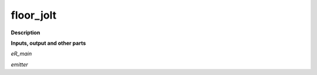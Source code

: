 floor_jolt
==========

.. _floor_jolt:

**Description**



**Inputs, output and other parts**

*eR_main* 

*emitter* 

